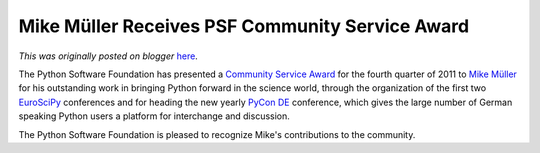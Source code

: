 .. post:: 2012-01-05
   :tags: post, community service awards, legacy-blogger
   :author: Python Software Foundation
   :category: Legacy
   :location: World
   :language: en

Mike Müller Receives PSF Community Service Award
================================================

*This was originally posted on blogger* `here <https://pyfound.blogspot.com/2012/01/mike-muller-receives-psf-community.html>`_.

The Python Software Foundation has presented a `Community Service
Award <http://www.python.org/community/awards/psf-awards/>`_ for the fourth
quarter of 2011 to `Mike Müller <http://www.mindhog.net/~mmuller/>`_ for his
outstanding work in bringing Python forward in the science world, through the
organization of the first two `EuroSciPy <http://www.euroscipy.org/>`_
conferences and for heading the new yearly `PyCon DE <http://de.pycon.org/>`_
conference, which gives the large number of German speaking Python users a
platform for interchange and discussion.

The Python Software Foundation is pleased to recognize Mike's contributions to
the community.

